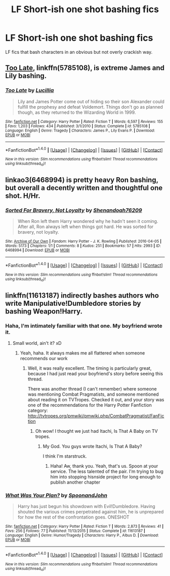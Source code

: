 #+TITLE: LF Short-ish one shot bashing fics

* LF Short-ish one shot bashing fics
:PROPERTIES:
:Author: Waycreepedout
:Score: 7
:DateUnix: 1508981316.0
:DateShort: 2017-Oct-26
:FlairText: Request
:END:
LF fics that bash characters in an obvious but not overly crackish way.


** [[https://m.fanfiction.net/s/5785108/1/][Too Late]], linkffn(5785108), is extreme James and Lily bashing.
:PROPERTIES:
:Author: InquisitorCOC
:Score: 3
:DateUnix: 1508983491.0
:DateShort: 2017-Oct-26
:END:

*** [[http://www.fanfiction.net/s/5785108/1/][*/Too Late/*]] by [[https://www.fanfiction.net/u/579283/Lucillia][/Lucillia/]]

#+begin_quote
  Lily and James Potter come out of hiding so their son Alexander could fulfill the prophesy and defeat Voldemort. Things don't go as planned though, as they returned to the Wizarding World in 1999.
#+end_quote

^{/Site/: [[http://www.fanfiction.net/][fanfiction.net]] *|* /Category/: Harry Potter *|* /Rated/: Fiction T *|* /Words/: 6,597 *|* /Reviews/: 155 *|* /Favs/: 1,203 *|* /Follows/: 434 *|* /Published/: 3/1/2010 *|* /Status/: Complete *|* /id/: 5785108 *|* /Language/: English *|* /Genre/: Tragedy *|* /Characters/: James P., Lily Evans P. *|* /Download/: [[http://www.ff2ebook.com/old/ffn-bot/index.php?id=5785108&source=ff&filetype=epub][EPUB]] or [[http://www.ff2ebook.com/old/ffn-bot/index.php?id=5785108&source=ff&filetype=mobi][MOBI]]}

--------------

*FanfictionBot*^{1.4.0} *|* [[[https://github.com/tusing/reddit-ffn-bot/wiki/Usage][Usage]]] | [[[https://github.com/tusing/reddit-ffn-bot/wiki/Changelog][Changelog]]] | [[[https://github.com/tusing/reddit-ffn-bot/issues/][Issues]]] | [[[https://github.com/tusing/reddit-ffn-bot/][GitHub]]] | [[[https://www.reddit.com/message/compose?to=tusing][Contact]]]

^{/New in this version: Slim recommendations using/ ffnbot!slim! /Thread recommendations using/ linksub(thread_id)!}
:PROPERTIES:
:Author: FanfictionBot
:Score: 1
:DateUnix: 1508983514.0
:DateShort: 2017-Oct-26
:END:


** linkao3(6468994) is pretty heavy Ron bashing, but overall a decently written and thoughtful one shot. H/Hr.
:PROPERTIES:
:Author: beetlejuuce
:Score: 1
:DateUnix: 1508999800.0
:DateShort: 2017-Oct-26
:END:

*** [[http://archiveofourown.org/works/6468994][*/Sorted For Bravery, Not Loyalty/*]] by [[http://www.archiveofourown.org/users/Shenandoah76209/pseuds/Shenandoah76209][/Shenandoah76209/]]

#+begin_quote
  When Ron left them Harry wondered why he hadn't seen it coming. After all, Ron always left when things got hard. He was sorted for bravery, not loyalty.
#+end_quote

^{/Site/: [[http://www.archiveofourown.org/][Archive of Our Own]] *|* /Fandom/: Harry Potter - J. K. Rowling *|* /Published/: 2016-04-05 *|* /Words/: 5173 *|* /Chapters/: 1/1 *|* /Comments/: 8 *|* /Kudos/: 251 *|* /Bookmarks/: 57 *|* /Hits/: 2993 *|* /ID/: 6468994 *|* /Download/: [[http://archiveofourown.org/downloads/Sh/Shenandoah76209/6468994/Sorted%20For%20Bravery%20Not%20Loyalty.epub?updated_at=1499972541][EPUB]] or [[http://archiveofourown.org/downloads/Sh/Shenandoah76209/6468994/Sorted%20For%20Bravery%20Not%20Loyalty.mobi?updated_at=1499972541][MOBI]]}

--------------

*FanfictionBot*^{1.4.0} *|* [[[https://github.com/tusing/reddit-ffn-bot/wiki/Usage][Usage]]] | [[[https://github.com/tusing/reddit-ffn-bot/wiki/Changelog][Changelog]]] | [[[https://github.com/tusing/reddit-ffn-bot/issues/][Issues]]] | [[[https://github.com/tusing/reddit-ffn-bot/][GitHub]]] | [[[https://www.reddit.com/message/compose?to=tusing][Contact]]]

^{/New in this version: Slim recommendations using/ ffnbot!slim! /Thread recommendations using/ linksub(thread_id)!}
:PROPERTIES:
:Author: FanfictionBot
:Score: 1
:DateUnix: 1508999807.0
:DateShort: 2017-Oct-26
:END:


** linkffn(11613187) indirectly bashes authors who write Manipulative!Dumbledore stories by bashing Weapon!Harry.
:PROPERTIES:
:Author: FerusGrim
:Score: 1
:DateUnix: 1509001982.0
:DateShort: 2017-Oct-26
:END:

*** Haha, I'm intimately familiar with that one. My boyfriend wrote it.
:PROPERTIES:
:Author: Waycreepedout
:Score: 5
:DateUnix: 1509013031.0
:DateShort: 2017-Oct-26
:END:

**** Small world, ain't it? xD
:PROPERTIES:
:Author: FerusGrim
:Score: 1
:DateUnix: 1509030100.0
:DateShort: 2017-Oct-26
:END:

***** Yeah, haha. It always makes me all flattered when someone recommends our work
:PROPERTIES:
:Author: Waycreepedout
:Score: 2
:DateUnix: 1509042311.0
:DateShort: 2017-Oct-26
:END:

****** Well, it was really excellent. The timing is particularly great, because I had just read your boyfriend's story before seeing this thread.

There was another thread (I can't remember) where someone was mentioning Combat Pragmatists, and someone mentioned about reading it on TVTropes. Checked it out, and your story was one of the recommendations for the Harry Potter Fanfiction category: [[http://tvtropes.org/pmwiki/pmwiki.php/CombatPragmatist/FanFiction]]
:PROPERTIES:
:Author: FerusGrim
:Score: 1
:DateUnix: 1509042492.0
:DateShort: 2017-Oct-26
:END:

******* Oh wow! I thought we just had Itachi, Is That A Baby on TV tropes.
:PROPERTIES:
:Author: Waycreepedout
:Score: 2
:DateUnix: 1509044706.0
:DateShort: 2017-Oct-26
:END:

******** My God. You guys wrote Itachi, Is That A Baby?

I think I'm starstruck.
:PROPERTIES:
:Author: FerusGrim
:Score: 2
:DateUnix: 1509044796.0
:DateShort: 2017-Oct-26
:END:

********* Haha! Aw, thank you. Yeah, that's us. Spoon at your service. The less talented of the pair. I'm trying to bug him into stopping hisnside project for long enough to publish another chapter
:PROPERTIES:
:Author: Waycreepedout
:Score: 2
:DateUnix: 1509045153.0
:DateShort: 2017-Oct-26
:END:


*** [[http://www.fanfiction.net/s/11613187/1/][*/What Was Your Plan?/*]] by [[https://www.fanfiction.net/u/7288663/SpoonandJohn][/SpoonandJohn/]]

#+begin_quote
  Harry has just begun his showdown with Evil!Dumbledore. Having shouted the various crimes perpetrated against him, he is unprepared for how the rest of the confrontation goes. ONESHOT
#+end_quote

^{/Site/: [[http://www.fanfiction.net/][fanfiction.net]] *|* /Category/: Harry Potter *|* /Rated/: Fiction T *|* /Words/: 2,873 *|* /Reviews/: 41 *|* /Favs/: 256 *|* /Follows/: 77 *|* /Published/: 11/13/2015 *|* /Status/: Complete *|* /id/: 11613187 *|* /Language/: English *|* /Genre/: Humor/Tragedy *|* /Characters/: Harry P., Albus D. *|* /Download/: [[http://www.ff2ebook.com/old/ffn-bot/index.php?id=11613187&source=ff&filetype=epub][EPUB]] or [[http://www.ff2ebook.com/old/ffn-bot/index.php?id=11613187&source=ff&filetype=mobi][MOBI]]}

--------------

*FanfictionBot*^{1.4.0} *|* [[[https://github.com/tusing/reddit-ffn-bot/wiki/Usage][Usage]]] | [[[https://github.com/tusing/reddit-ffn-bot/wiki/Changelog][Changelog]]] | [[[https://github.com/tusing/reddit-ffn-bot/issues/][Issues]]] | [[[https://github.com/tusing/reddit-ffn-bot/][GitHub]]] | [[[https://www.reddit.com/message/compose?to=tusing][Contact]]]

^{/New in this version: Slim recommendations using/ ffnbot!slim! /Thread recommendations using/ linksub(thread_id)!}
:PROPERTIES:
:Author: FanfictionBot
:Score: 1
:DateUnix: 1509001991.0
:DateShort: 2017-Oct-26
:END:
